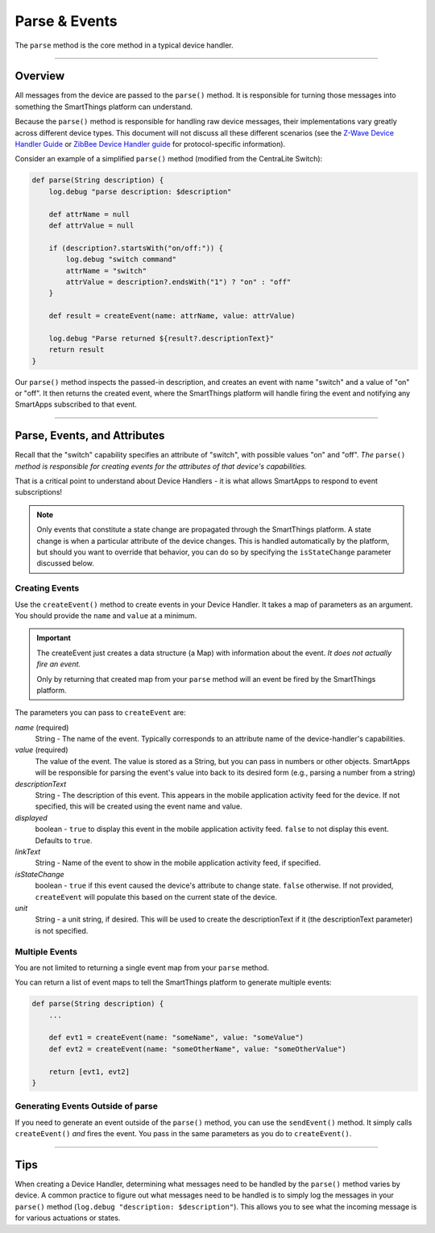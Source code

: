 Parse & Events
==============

The ``parse`` method is the core method in a typical device handler.

----

Overview
--------

All messages from the device are passed to the ``parse()`` method.
It is responsible for turning those messages into something the SmartThings platform can understand.

Because the ``parse()`` method is responsible for handling raw device messages, their implementations vary greatly across different device types.
This document will not discuss all these different scenarios (see the `Z-Wave Device Handler Guide <building-z-wave-device-handlers.html>`__ or `ZibBee Device Handler guide <building-zigbee-device-handlers.html>`__ for protocol-specific information).

Consider an example of a simplified ``parse()`` method (modified from the CentraLite Switch):

.. code-block:: groovy

    def parse(String description) {
        log.debug "parse description: $description"

        def attrName = null
        def attrValue = null

        if (description?.startsWith("on/off:")) {
            log.debug "switch command"
            attrName = "switch"
            attrValue = description?.endsWith("1") ? "on" : "off"
        }

        def result = createEvent(name: attrName, value: attrValue)

        log.debug "Parse returned ${result?.descriptionText}"
        return result
    }

Our ``parse()`` method inspects the passed-in description, and creates an event with name "switch" and a value of "on" or "off".
It then returns the created event, where the SmartThings platform will handle firing the event and notifying any SmartApps subscribed to that event.

----

Parse, Events, and Attributes
-----------------------------

Recall that the "switch" capability specifies an attribute of "switch", with possible values "on" and "off".
*The* ``parse()`` *method is responsible for creating events for the attributes of that device's capabilities.*

That is a critical point to understand about Device Handlers - it is what allows SmartApps to respond to event subscriptions!

.. note::

    Only events that constitute a state change are propagated through the SmartThings platform. A state change is when a particular attribute of the device changes. This is handled automatically by the platform, but should you want to override that behavior, you can do so by specifying the ``isStateChange`` parameter discussed below.

Creating Events
^^^^^^^^^^^^^^^

Use the ``createEvent()`` method to create events in your Device Handler.
It takes a map of parameters as an argument.
You should provide the ``name`` and ``value`` at a minimum.

.. important::

    The createEvent just creates a data structure (a Map) with information about the event. *It does not actually fire an event.*

    Only by returning that created map from your ``parse`` method will an event be fired by the SmartThings platform.

The parameters you can pass to ``createEvent`` are:

*name* (required)
    String - The name of the event. Typically corresponds to an attribute name of the device-handler's capabilities.
*value* (required)
    The value of the event. The value is stored as a String, but you can pass in numbers or other objects. SmartApps will be responsible for parsing the event's value into back to its desired form (e.g., parsing a number from a string)
*descriptionText*
    String - The description of this event. This appears in the mobile application activity feed for the device. If not specified, this will be created using the event name and value.
*displayed*
    boolean - ``true`` to display this event in the mobile application activity feed. ``false`` to not display this event. Defaults to ``true``.
*linkText*
    String - Name of the event to show in the mobile application activity feed, if specified.
*isStateChange*
    boolean - ``true`` if this event caused the device's attribute to change state. ``false`` otherwise. If not provided, ``createEvent`` will populate this based on the current state of the device.
*unit*
    String - a unit string, if desired. This will be used to create the descriptionText if it (the descriptionText parameter) is not specified.

Multiple Events
^^^^^^^^^^^^^^^

You are not limited to returning a single event map from your ``parse`` method.

You can return a list of event maps to tell the SmartThings platform to generate multiple events:

.. code-block:: groovy

    def parse(String description) {
        ...

        def evt1 = createEvent(name: "someName", value: "someValue")
        def evt2 = createEvent(name: "someOtherName", value: "someOtherValue")

        return [evt1, evt2]
    }

Generating Events Outside of parse
^^^^^^^^^^^^^^^^^^^^^^^^^^^^^^^^^^

If you need to generate an event outside of the ``parse()`` method, you can use the ``sendEvent()`` method.
It simply calls ``createEvent()`` *and* fires the event.
You pass in the same parameters as you do to ``createEvent()``.

----

Tips
----

When creating a Device Handler, determining what messages need to be handled by the ``parse()`` method varies by device.
A common practice to figure out what messages need to be handled is to simply log the messages in your ``parse()`` method (``log.debug "description: $description"``).
This allows you to see what the incoming message is for various actuations or states.
